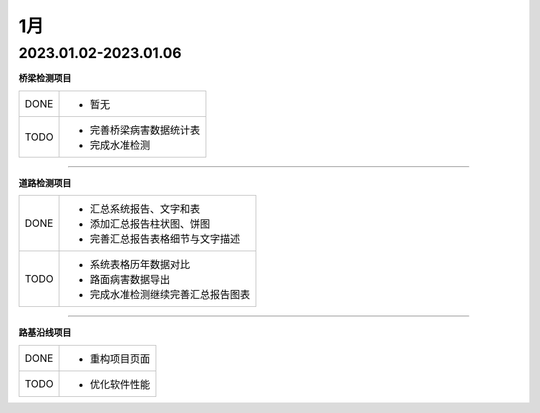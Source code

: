1月
=====================

2023.01.02-2023.01.06
---------------------------------------------

**桥梁检测项目**

+------------+------------------------------------------------------------+
|  DONE      | - 暂无                                                     |
+------------+------------+-----------------------------------------------+
|  TODO      | - 完善桥梁病害数据统计表                                   | 
|            | - 完成水准检测                                             |     
+------------+------------------------------------------------------------+

----


**道路检测项目**

+------------+------------------------------------------------------------+
|  DONE      | - 汇总系统报告、文字和表                                   |
|            | - 添加汇总报告柱状图、饼图                                 |
|            | - 完善汇总报告表格细节与文字描述                           |
+------------+------------+-----------------------------------------------+
|  TODO      | - 系统表格历年数据对比                                     |
|            | - 路面病害数据导出                                         | 
|            | - 完成水准检测继续完善汇总报告图表                         | 
+------------+------------------------------------------------------------+

----


**路基沿线项目**

+------------+------------------------------------------------------------+
|  DONE      | - 重构项目页面                                             |
+------------+------------+-----------------------------------------------+
|  TODO      | - 优化软件性能                                             |
+------------+------------------------------------------------------------+



 